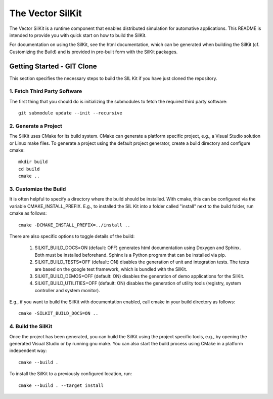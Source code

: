 ================================
The Vector SilKit
================================

The Vector SilKit is a runtime component that enables distributed
simulation for automative applications. This README is intended to provide you
with quick start on how to build the SilKit.

For documentation on using the SilKit, see the html documentation,
which can be generated when building the SilKit (cf. Customizing the
Build) and is provided in pre-built form with the SilKit packages.


Getting Started - GIT Clone
----------------------------------------

This section specifies the necessary steps to build the SIL Kit if you
have just cloned the repository.


1. Fetch Third Party Software
~~~~~~~~~~~~~~~~~~~~~~~~~~~~~~~~~~~~~~~~

The first thing that you should do is initializing the submodules to fetch the
required third party software::

    git submodule update --init --recursive


2. Generate a Project
~~~~~~~~~~~~~~~~~~~~~~~~~~~~~~~~~~~~~~~~

The SilKit uses CMake for its build system. CMake can generate a
platform specific project, e.g., a Visual Studio solution or Linux make
files. To generate a project using the default project generator, create a build
directory and configure cmake::

    mkdir build
    cd build
    cmake ..


3. Customize the Build
~~~~~~~~~~~~~~~~~~~~~~~~~~~~~~~~~~~~~~~~

It is often helpful to specify a directory where the build should be
installed. With cmake, this can be configured via the variable
CMAKE_INSTALL_PREFIX. E.g., to installed the SIL Kit into a folder
called "install" next to the build folder, run cmake as follows::

    cmake -DCMAKE_INSTALL_PREFIX=../install ..

There are also specific options to toggle details of the build:

    1. SILKIT_BUILD_DOCS=ON (default: OFF) generates html documentation using
       Doxygen and Sphinx. Both must be installed beforehand. Sphinx is a Python
       program that can be installed via pip.

    2. SILKIT_BUILD_TESTS=OFF (default: ON) disables the generation of unit and
       integration tests. The tests are based on the google test framework,
       which is bundled with the SilKit.

    3. SILKIT_BUILD_DEMOS=OFF (default: ON) disables the generation of demo
       applications for the SilKit.

    4. SILKIT_BUILD_UTILITIES=OFF (default: ON) disables the generation of utility tools
       (registry, system controller and system monitor).

E.g., if you want to build the SilKit with documentation enabled,
call cmake in your build directory as follows::
       
    cmake -SILKIT_BUILD_DOCS=ON ..

4. Build the SilKit
~~~~~~~~~~~~~~~~~~~~~~~~~~~~~~~~~~~~~~~~

Once the project has been generated, you can build the SilKit using the
project specific tools, e.g., by opening the generated Visual Studio or by
running gnu make. You can also start the build process using CMake in a platform
independent way::

    cmake --build .

To install the SilKit to a previously configured location, run::

    cmake --build . --target install
